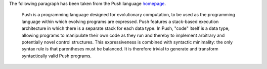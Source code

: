 The following paragraph has been taken from the Push language
`homepage <http://faculty.hampshire.edu/lspector/push.html>`_.

  Push is a programming language designed for evolutionary computation, to be
  used as the programming language within which evolving programs are expressed.
  Push features a stack-based execution architecture in which there is a
  separate stack for each data type. In Push, "code" itself is a data type,
  allowing programs to manipulate their own code as they run and thereby to
  implement arbitrary and potentially novel control structures. This
  expressiveness is combined with syntactic minimality: the only syntax rule is
  that parentheses must be balanced. It is therefore trivial to generate and
  transform syntactically valid Push programs.
